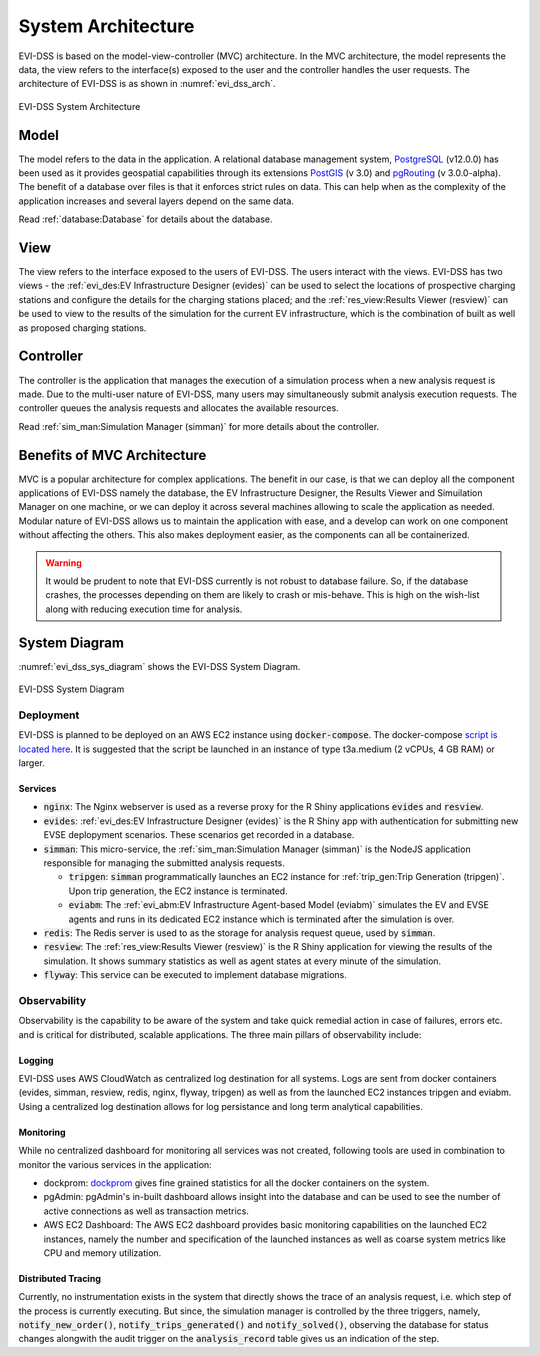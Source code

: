 ===================
System Architecture
===================

EVI-DSS is based on the model-view-controller (MVC) architecture. In the MVC architecture, the model represents the data, the view refers to the interface(s) exposed to the user and the controller handles the user requests. The architecture of EVI-DSS is as shown in :numref:`evi_dss_arch`.

 
.. _evi_dss_arch: 
.. figure:: _static/wsdot_evse_arch.jpg
    :width: 800px
    :align: center
    :alt: EVI-DSS System Architecture
    :figclass: align-center

    EVI-DSS System Architecture
	
Model
=====
The model refers to the data in the application. A relational database management system, `PostgreSQL`_ (v12.0.0) has been used as it provides geospatial capabilities through its extensions `PostGIS`_ (v 3.0) and `pgRouting`_ (v 3.0.0-alpha). The benefit of a database over files is that it enforces strict rules on data. This can help when as the complexity of the application increases and several layers depend on the same data. 

Read :ref:`database:Database` for details about the database.

View
====
The view refers to the interface exposed to the users of EVI-DSS. The users interact with the views. EVI-DSS has two views - the :ref:`evi_des:EV Infrastructure Designer (evides)` can be used to select the locations of prospective charging stations and configure the details for the charging stations placed; and the :ref:`res_view:Results Viewer (resview)` can be used to view to the results of the simulation for the current EV infrastructure, which is the combination of built as well as proposed charging stations. 

Controller
==========
The controller is the application that manages the execution of a simulation process when a new analysis request is made. Due to the multi-user nature of EVI-DSS, many users may simultaneously submit analysis execution requests. The controller queues the analysis requests and allocates the available resources. 

Read :ref:`sim_man:Simulation Manager (simman)` for more details about the controller. 

Benefits of MVC Architecture
============================
MVC is a popular architecture for complex applications. The benefit in our case, is that we can deploy all the component applications of EVI-DSS namely the database, the EV Infrastructure Designer, the Results Viewer and Simuilation Manager on one machine, or we can deploy it across several machines allowing to scale the application as needed. Modular nature of EVI-DSS allows us to maintain the application with ease, and a develop can work on one component without affecting the others. This also makes deployment easier, as the components can all be containerized. 

.. warning::
    It would be prudent to note that EVI-DSS currently is not robust to database failure. So, if the database crashes, the processes depending on them are likely to crash or mis-behave. This is high on the wish-list along with reducing execution time for analysis.

System Diagram
==============

:numref:`evi_dss_sys_diagram` shows the EVI-DSS System Diagram. 

.. _evi_dss_sys_diagram: 
.. figure:: _static/evi_dss_sys_diagram.png
    :width: 800px
    :align: center
    :alt: EVI-DSS System Diagram
    :figclass: align-center

    EVI-DSS System Diagram


Deployment
----------

EVI-DSS is planned to be deployed on an AWS EC2 instance using :code:`docker-compose`. The docker-compose `script is located here`_. It is suggested that the script be launched in an instance of type t3a.medium (2 vCPUs, 4 GB RAM) or larger. 


Services
^^^^^^^^

- :code:`nginx`: The Nginx webserver is used as a reverse proxy for the R Shiny applications :code:`evides` and :code:`resview`. 

- :code:`evides`: :ref:`evi_des:EV Infrastructure Designer (evides)` is the R Shiny app with authentication for submitting new EVSE deplopyment scenarios. These scenarios get recorded in a database. 

- :code:`simman`: This micro-service, the :ref:`sim_man:Simulation Manager (simman)` is the NodeJS application responsible for managing the submitted analysis requests.

  * :code:`tripgen`: :code:`simman` programmatically launches an EC2 instance for :ref:`trip_gen:Trip Generation (tripgen)`. Upon trip generation, the EC2 instance is terminated. 

  * :code:`eviabm`: The :ref:`evi_abm:EV Infrastructure Agent-based Model (eviabm)` simulates the EV and EVSE agents and runs in its dedicated EC2 instance which is terminated after the simulation is over.

- :code:`redis`: The Redis server is used to as the storage for analysis request queue, used by :code:`simman`.

- :code:`resview`: The :ref:`res_view:Results Viewer (resview)` is the R Shiny application for viewing the results of the simulation. It shows summary statistics as well as agent states at every minute of the simulation. 

- :code:`flyway`: This service can be executed to implement database migrations. 

Observability
-------------

Observability is the capability to be aware of the system and take quick remedial action in case of failures, errors etc. and is critical for distributed, scalable applications. The three main pillars of observability include:

Logging
^^^^^^^
EVI-DSS uses AWS CloudWatch as centralized log destination for all systems. Logs are sent from docker containers (evides, simman, resview, redis, nginx, flyway, tripgen) as well as from the launched EC2 instances tripgen and eviabm. Using a centralized log destination allows for log persistance and long term analytical capabilities.

Monitoring
^^^^^^^^^^
While no centralized dashboard for monitoring all services was not created, following tools are used in combination to monitor the various services in the application:

- dockprom: `dockprom`_ gives fine grained statistics for all the docker containers on the system. 

- pgAdmin: pgAdmin's in-built dashboard allows insight into the database and can be used to see the number of active connections as well as transaction metrics. 

- AWS EC2 Dashboard: The AWS EC2 dashboard provides basic monitoring capabilities on the launched EC2 instances, namely the number and specification of the launched instances as well as coarse system metrics like CPU and memory utilization. 

Distributed Tracing
^^^^^^^^^^^^^^^^^^^
Currently, no instrumentation exists in the system that directly shows the trace of an analysis request, i.e. which step of the process is currently executing. But since, the simulation manager is controlled by the three triggers, namely, :code:`notify_new_order()`, :code:`notify_trips_generated()` and :code:`notify_solved()`, observing the database for status changes alongwith the audit trigger on the :code:`analysis_record` table gives us an indication of the step. 

.. _dockprom: https://github.com/stefanprodan/dockprom
.. _script is located here: https://github.com/chintanp/evi-dss/blob/master/docker-compose.yml
.. _PostgreSQL: https://www.postgresql.org/about/news/1976/
.. _PostGIS: https://postgis.net/2019/07/01/postgis-3.0.0alpha3/
.. _pgRouting: https://docs.pgrouting.org/latest/en/index.html
